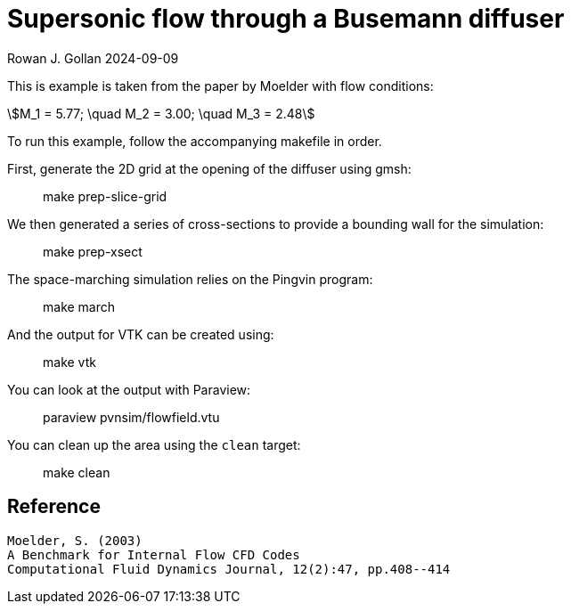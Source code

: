= Supersonic flow through a Busemann diffuser

Rowan J. Gollan
2024-09-09

This is example is taken from the paper by Moelder with flow conditions:
[stem]
++++
M_1 = 5.77; \quad M_2 = 3.00; \quad M_3 = 2.48
++++

To run this example, follow the accompanying makefile in order.

First, generate the 2D grid at the opening of the diffuser using gmsh:

> make prep-slice-grid

We then generated a series of cross-sections to provide a bounding wall
for the simulation:

> make prep-xsect

The space-marching simulation relies on the Pingvin program:

> make march

And the output for VTK can be created using:

> make vtk

You can look at the output with Paraview:

> paraview pvnsim/flowfield.vtu

You can clean up the area using the `clean` target:

> make clean


== Reference

    Moelder, S. (2003)
    A Benchmark for Internal Flow CFD Codes
    Computational Fluid Dynamics Journal, 12(2):47, pp.408--414
